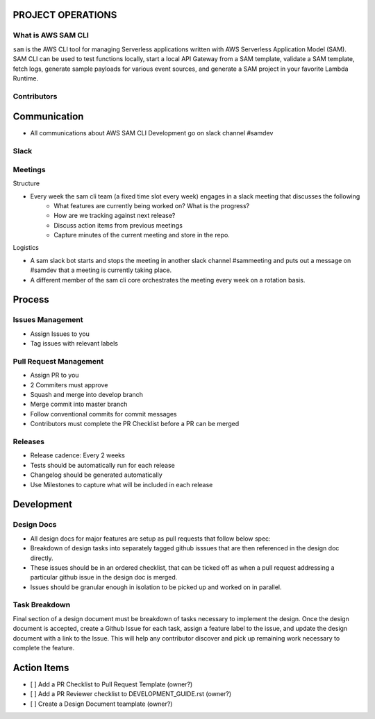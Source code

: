 PROJECT OPERATIONS
==================


What is AWS SAM CLI
-------------------
``sam`` is the AWS CLI tool for managing Serverless applications written with AWS Serverless Application Model (SAM). 
SAM CLI can be used to test functions locally, start a local API Gateway from a SAM template, validate a SAM 
template, fetch logs, generate sample payloads for various event sources, and generate a SAM project in your 
favorite Lambda Runtime.

Contributors
------------




Communication
=============

* All communications about AWS SAM CLI Development go on slack channel #samdev


Slack
-----

Meetings
--------

Structure

* Every week the sam cli team (a fixed time slot every week) engages in a slack meeting that discusses the following
    * What features are currently being worked on? What is the progress?
    * How are we tracking against next release?
    * Discuss action items from previous meetings
    * Capture minutes of the current meeting and store in the repo.

Logistics

* A sam slack bot starts and stops the meeting in another slack channel #sammeeting and puts out a message on #samdev that a meeting is currently taking place.
* A different member of the sam cli core orchestrates the meeting every week on a rotation basis.

Process
=======

Issues Management
-----------------
- Assign Issues to you
- Tag issues with relevant labels


Pull Request Management
-----------------------
- Assign PR to you
- 2 Commiters must approve
- Squash and merge into develop branch
- Merge commit into master branch
- Follow conventional commits for commit messages
- Contributors must complete the PR Checklist before a PR can be merged


Releases
--------
- Release cadence: Every 2 weeks
- Tests should be automatically run for each release
- Changelog should be generated automatically
- Use Milestones to capture what will be included in each release


Development
===========

Design Docs
------------

* All design docs for major features are setup as pull requests that follow below spec:
* Breakdown of design tasks into separately tagged github isssues that are then referenced in the design doc directly.
* These issues should be in an ordered checklist, that can be ticked off as when a pull request addressing a particular github issue in the design doc is merged.
* Issues should be granular enough in isolation to be picked up and worked on in parallel.

Task Breakdown
--------------
Final section of a design document must be breakdown of tasks necessary to implement the design. Once the design document is accepted, create a Github Issue for each task, assign a feature label to the issue, and update the design document with a link to the Issue. This will help any contributor discover and pick up remaining work necessary to complete the feature.


Action Items
============

- [ ] Add a PR Checklist to Pull Request Template (owner?)
- [ ] Add a PR Reviewer checklist to DEVELOPMENT_GUIDE.rst (owner?)
- [ ] Create a Design Document teamplate (owner?)
